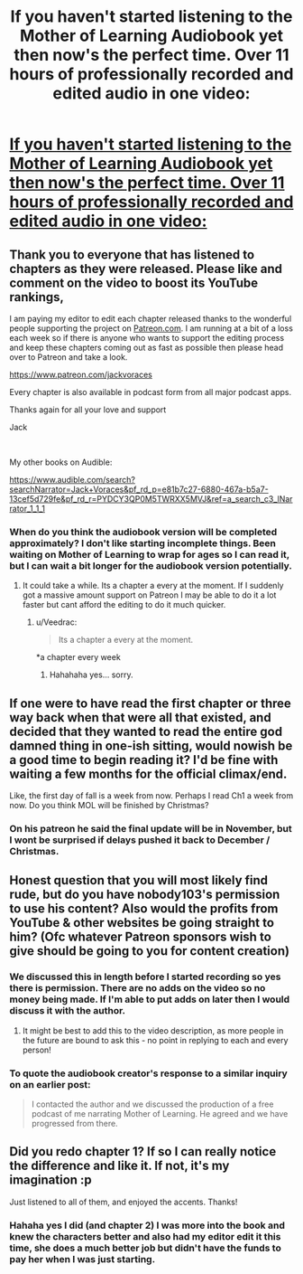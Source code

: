#+TITLE: If you haven't started listening to the Mother of Learning Audiobook yet then now's the perfect time. Over 11 hours of professionally recorded and edited audio in one video:

* [[https://youtu.be/zjR6qnMXU9o][If you haven't started listening to the Mother of Learning Audiobook yet then now's the perfect time. Over 11 hours of professionally recorded and edited audio in one video:]]
:PROPERTIES:
:Author: JackVoraces
:Score: 68
:DateUnix: 1568394885.0
:DateShort: 2019-Sep-13
:END:

** Thank you to everyone that has listened to chapters as they were released. Please like and comment on the video to boost its YouTube rankings,

I am paying my editor to edit each chapter released thanks to the wonderful people supporting the project on [[https://Patreon.com][Patreon.com]]. I am running at a bit of a loss each week so if there is anyone who wants to support the editing process and keep these chapters coming out as fast as possible then please head over to Patreon and take a look.

[[https://www.patreon.com/jackvoraces]]

Every chapter is also available in podcast form from all major podcast apps.

Thanks again for all your love and support

Jack

​

My other books on Audible:

[[https://www.audible.com/search?searchNarrator=Jack+Voraces&pf_rd_p=e81b7c27-6880-467a-b5a7-13cef5d729fe&pf_rd_r=PYDCY3QP0M5TWRXX5MVJ&ref=a_search_c3_lNarrator_1_1_1]]
:PROPERTIES:
:Author: JackVoraces
:Score: 10
:DateUnix: 1568395100.0
:DateShort: 2019-Sep-13
:END:

*** When do you think the audiobook version will be completed approximately? I don't like starting incomplete things. Been waiting on Mother of Learning to wrap for ages so I can read it, but I can wait a bit longer for the audiobook version potentially.
:PROPERTIES:
:Author: FordEngineerman
:Score: 2
:DateUnix: 1568404443.0
:DateShort: 2019-Sep-14
:END:

**** It could take a while. Its a chapter a every at the moment. If I suddenly got a massive amount support on Patreon I may be able to do it a lot faster but cant afford the editing to do it much quicker.
:PROPERTIES:
:Author: JackVoraces
:Score: 7
:DateUnix: 1568408314.0
:DateShort: 2019-Sep-14
:END:

***** u/Veedrac:
#+begin_quote
  Its a chapter a every at the moment.
#+end_quote

*a chapter every week
:PROPERTIES:
:Author: Veedrac
:Score: 4
:DateUnix: 1568409237.0
:DateShort: 2019-Sep-14
:END:

****** Hahahaha yes... sorry.
:PROPERTIES:
:Author: JackVoraces
:Score: 2
:DateUnix: 1568409364.0
:DateShort: 2019-Sep-14
:END:


** If one were to have read the first chapter or three way back when that were all that existed, and decided that they wanted to read the entire god damned thing in one-ish sitting, would nowish be a good time to begin reading it? I'd be fine with waiting a few months for the official climax/end.

Like, the first day of fall is a week from now. Perhaps I read Ch1 a week from now. Do you think MOL will be finished by Christmas?
:PROPERTIES:
:Author: ElizabethRobinThales
:Score: 3
:DateUnix: 1568447922.0
:DateShort: 2019-Sep-14
:END:

*** On his patreon he said the final update will be in November, but I wont be surprised if delays pushed it back to December / Christmas.
:PROPERTIES:
:Author: RuggedTracker
:Score: 7
:DateUnix: 1568455425.0
:DateShort: 2019-Sep-14
:END:


** Honest question that you will most likely find rude, but do you have nobody103's permission to use his content? Also would the profits from YouTube & other websites be going straight to him? (Ofc whatever Patreon sponsors wish to give should be going to you for content creation)
:PROPERTIES:
:Author: Xan_d
:Score: 5
:DateUnix: 1568398260.0
:DateShort: 2019-Sep-13
:END:

*** We discussed this in length before I started recording so yes there is permission. There are no adds on the video so no money being made. If I'm able to put adds on later then I would discuss it with the author.
:PROPERTIES:
:Author: JackVoraces
:Score: 22
:DateUnix: 1568398993.0
:DateShort: 2019-Sep-13
:END:

**** It might be best to add this to the video description, as more people in the future are bound to ask this - no point in replying to each and every person!
:PROPERTIES:
:Author: xland44
:Score: 7
:DateUnix: 1568447238.0
:DateShort: 2019-Sep-14
:END:


*** To quote the audiobook creator's response to a similar inquiry on an earlier post:

#+begin_quote
  I contacted the author and we discussed the production of a free podcast of me narrating Mother of Learning. He agreed and we have progressed from there.
#+end_quote
:PROPERTIES:
:Author: brandalizing
:Score: 7
:DateUnix: 1568398847.0
:DateShort: 2019-Sep-13
:END:


** Did you redo chapter 1? If so I can really notice the difference and like it. If not, it's my imagination :p

Just listened to all of them, and enjoyed the accents. Thanks!
:PROPERTIES:
:Author: You_cant_buy_spleen
:Score: 1
:DateUnix: 1570006870.0
:DateShort: 2019-Oct-02
:END:

*** Hahaha yes I did (and chapter 2) I was more into the book and knew the characters better and also had my editor edit it this time, she does a much better job but didn't have the funds to pay her when I was just starting.
:PROPERTIES:
:Author: JackVoraces
:Score: 1
:DateUnix: 1570008186.0
:DateShort: 2019-Oct-02
:END:
